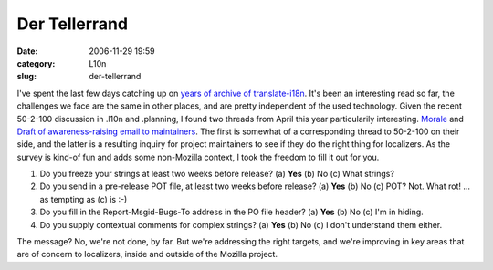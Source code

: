 Der Tellerrand
##############
:date: 2006-11-29 19:59
:category: L10n
:slug: der-tellerrand

I've spent the last few days catching up on `years of archive of translate-i18n <http://sourceforge.net/mailarchive/forum.php?forum_id=7939>`__. It's been an interesting read so far, the challenges we face are the same in other places, and are pretty independent of the used technology. Given the recent 50-2-100 discussion in .l10n and .planning, I found two threads from April this year particularily interesting. `Morale <http://sourceforge.net/mailarchive/forum.php?thread_id=10225758&forum_id=7939>`__ and `Draft of awareness-raising email to maintainers <http://sourceforge.net/mailarchive/forum.php?thread_id=10255957&forum_id=7939>`__. The first is somewhat of a corresponding thread to 50-2-100 on their side, and the latter is a resulting inquiry for project maintainers to see if they do the right thing for localizers. As the survey is kind-of fun and adds some non-Mozilla context, I took the freedom to fill it out for you.

#. Do you freeze your strings at least two weeks before release?
   (a) **Yes**
   (b) No
   (c) What strings?
#. Do you send in a pre-release POT file, at least two weeks before
   release?
   (a) **Yes**
   (b) No
   (c) POT? Not. What rot!
   ... as tempting as (c) is :-)
#. Do you fill in the Report-Msgid-Bugs-To address in the PO file
   header?
   (a) **Yes**
   (b) No
   (c) I'm in hiding.
#. Do you supply contextual comments for complex strings?
   (a) **Yes**
   (b) No
   (c) I don't understand them either.

The message? No, we're not done, by far. But we're addressing the right targets, and we're improving in key areas that are of concern to localizers, inside and outside of the Mozilla project.
